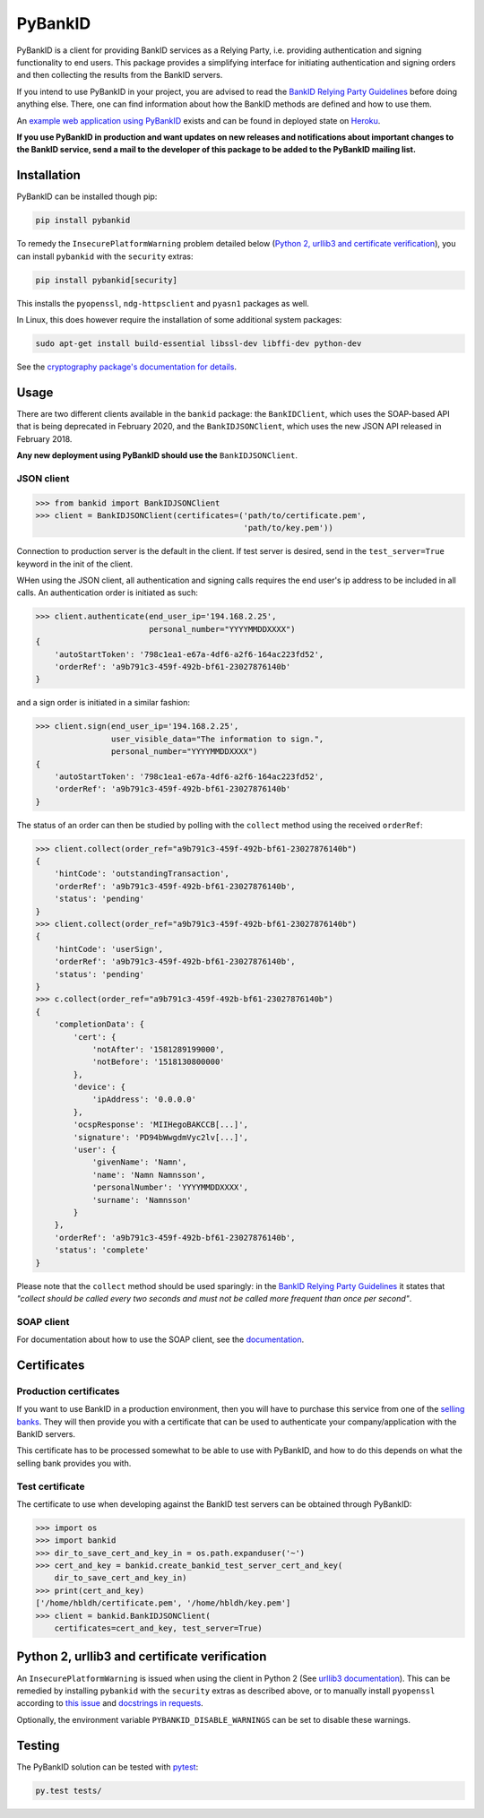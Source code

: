 PyBankID
========

.. image:: https://travis-ci.org/hbldh/pybankid.svg?branch=master
    :target: https://travis-ci.org/hbldh/pybankid
.. image:: https://ci.appveyor.com/api/projects/status/thfkojp5s9jy1aqh?svg=true
    :target: https://ci.appveyor.com/project/hbldh/pybankid
.. image:: https://readthedocs.org/projects/pybankid/badge/?version=latest
    :target: http://pybankid.readthedocs.org/en/latest/?badge=latest
    :alt: Documentation Status
.. image:: http://img.shields.io/pypi/v/pybankid.svg
    :target: https://pypi.python.org/pypi/pybankid/
.. image:: http://img.shields.io/pypi/l/pybankid.svg
    :target: https://pypi.python.org/pypi/pybankid/
.. image:: https://coveralls.io/repos/github/hbldh/pybankid/badge.svg?branch=master
    :target: https://coveralls.io/github/hbldh/pybankid?branch=master

PyBankID is a client for providing BankID services as a Relying Party, i.e.
providing authentication and signing functionality to end users. This package
provides a simplifying interface for initiating authentication
and signing orders and then collecting the results from the BankID servers.

If you intend to use PyBankID in your project, you are advised to read
the `BankID Relying Party Guidelines
<https://www.bankid.com/bankid-i-dina-tjanster/rp-info>`_ before
doing anything else. There, one can find information
about how the BankID methods are defined and how to use them.

An `example web application using PyBankID <https://github.com/hbldh/pybankid-example-app>`_
exists and can be found in deployed state on `Heroku <https://bankid-example-app.herokuapp.com/>`_.

**If you use PyBankID in production and want updates on new releases and
notifications about important changes to the BankID service, send a mail to
the developer of this package to be added to the PyBankID mailing list.**

Installation
------------

PyBankID can be installed though pip:

.. code-block:: bash

    pip install pybankid

To remedy the ``InsecurePlatformWarning`` problem detailed below
(`Python 2, urllib3 and certificate verification`_), you can install
``pybankid`` with the ``security`` extras:

.. code-block:: bash

    pip install pybankid[security]

This installs the ``pyopenssl``, ``ndg-httpsclient`` and ``pyasn1`` packages
as well.

In Linux, this does however require the installation of some additional
system packages:

.. code-block:: bash

    sudo apt-get install build-essential libssl-dev libffi-dev python-dev

See the `cryptography package's documentation for details <https://cryptography.io/en/latest/installation/#building-cryptography-on-linux>`_.

Usage
-----

There are two different clients available in the ``bankid`` package: the
``BankIDClient``, which uses the SOAP-based API that is being deprecated
in February 2020,  and the ``BankIDJSONClient``, which uses the new
JSON API released in February 2018.

**Any new deployment using PyBankID should use the** ``BankIDJSONClient``.

JSON client
~~~~~~~~~~~

.. code-block:: python

    >>> from bankid import BankIDJSONClient
    >>> client = BankIDJSONClient(certificates=('path/to/certificate.pem',
                                                'path/to/key.pem'))

Connection to production server is the default in the client. If test
server is desired, send in the ``test_server=True`` keyword in the init
of the client.

WHen using the JSON client, all authentication and signing calls requires
the end user's ip address to be included in all calls. An authentication order
is initiated as such:

.. code-block:: python

    >>> client.authenticate(end_user_ip='194.168.2.25',
                            personal_number="YYYYMMDDXXXX")
    {
        'autoStartToken': '798c1ea1-e67a-4df6-a2f6-164ac223fd52',
        'orderRef': 'a9b791c3-459f-492b-bf61-23027876140b'
    }

and a sign order is initiated in a similar fashion:

.. code-block:: python

    >>> client.sign(end_user_ip='194.168.2.25',
                    user_visible_data="The information to sign.",
                    personal_number="YYYYMMDDXXXX")
    {
        'autoStartToken': '798c1ea1-e67a-4df6-a2f6-164ac223fd52',
        'orderRef': 'a9b791c3-459f-492b-bf61-23027876140b'
    }

The status of an order can then be studied by polling
with the ``collect`` method using the received ``orderRef``:

.. code-block:: python

    >>> client.collect(order_ref="a9b791c3-459f-492b-bf61-23027876140b")
    {
        'hintCode': 'outstandingTransaction',
        'orderRef': 'a9b791c3-459f-492b-bf61-23027876140b',
        'status': 'pending'
    }
    >>> client.collect(order_ref="a9b791c3-459f-492b-bf61-23027876140b")
    {
        'hintCode': 'userSign',
        'orderRef': 'a9b791c3-459f-492b-bf61-23027876140b',
        'status': 'pending'
    }
    >>> c.collect(order_ref="a9b791c3-459f-492b-bf61-23027876140b")
    {
        'completionData': {
            'cert': {
                'notAfter': '1581289199000',
                'notBefore': '1518130800000'
            },
            'device': {
                'ipAddress': '0.0.0.0'
            },
            'ocspResponse': 'MIIHegoBAKCCB[...]',
            'signature': 'PD94bWwgdmVyc2lv[...]',
            'user': {
                'givenName': 'Namn',
                'name': 'Namn Namnsson',
                'personalNumber': 'YYYYMMDDXXXX',
                'surname': 'Namnsson'
            }
        },
        'orderRef': 'a9b791c3-459f-492b-bf61-23027876140b',
        'status': 'complete'
    }

Please note that the ``collect`` method should be used sparingly: in the
`BankID Relying Party Guidelines <https://www.bankid.com/bankid-i-dina-tjanster/rp-info>`_
it states that *"collect should be called every two seconds and must not be
called more frequent than once per second"*.

SOAP client
~~~~~~~~~~~

For documentation about how to use the SOAP client, see the
`documentation <https://pybankid.readthedocs.io/>`_.

Certificates
------------

Production certificates
~~~~~~~~~~~~~~~~~~~~~~~

If you want to use BankID in a production environment, then you will have to
purchase this service from one of the
`selling banks <https://www.bankid.com/kontakt/foeretag/saeljare>`_.
They will then provide you with a certificate that can be used to authenticate
your company/application with the BankID servers.

This certificate has to be processed somewhat to be able to use with PyBankID,
and how to do this depends on what the selling bank provides you with.

Test certificate
~~~~~~~~~~~~~~~~

The certificate to use when developing against the BankID test servers can
be obtained through PyBankID:

.. code-block:: python

    >>> import os
    >>> import bankid
    >>> dir_to_save_cert_and_key_in = os.path.expanduser('~')
    >>> cert_and_key = bankid.create_bankid_test_server_cert_and_key(
        dir_to_save_cert_and_key_in)
    >>> print(cert_and_key)
    ['/home/hbldh/certificate.pem', '/home/hbldh/key.pem']
    >>> client = bankid.BankIDJSONClient(
        certificates=cert_and_key, test_server=True)


Python 2, urllib3 and certificate verification
----------------------------------------------

An ``InsecurePlatformWarning`` is issued when using the client in Python 2 (See
`urllib3 documentation <https://urllib3.readthedocs.org/en/latest/security.html#insecureplatformwarning>`_).
This can be remedied by installing ``pybankid`` with the ``security`` extras as
described above, or to manually install ``pyopenssl`` according to
`this issue <https://github.com/kennethreitz/requests/issues/749>`_ and
`docstrings in requests <https://github.com/kennethreitz/requests/blob/master/requests/packages/urllib3/contrib/pyopenssl.py>`_.

Optionally, the environment variable ``PYBANKID_DISABLE_WARNINGS`` can be set to disable these warnings.

Testing
-------

The PyBankID solution can be tested with `pytest <https://pytest.org/>`_:

.. code-block:: bash

    py.test tests/
